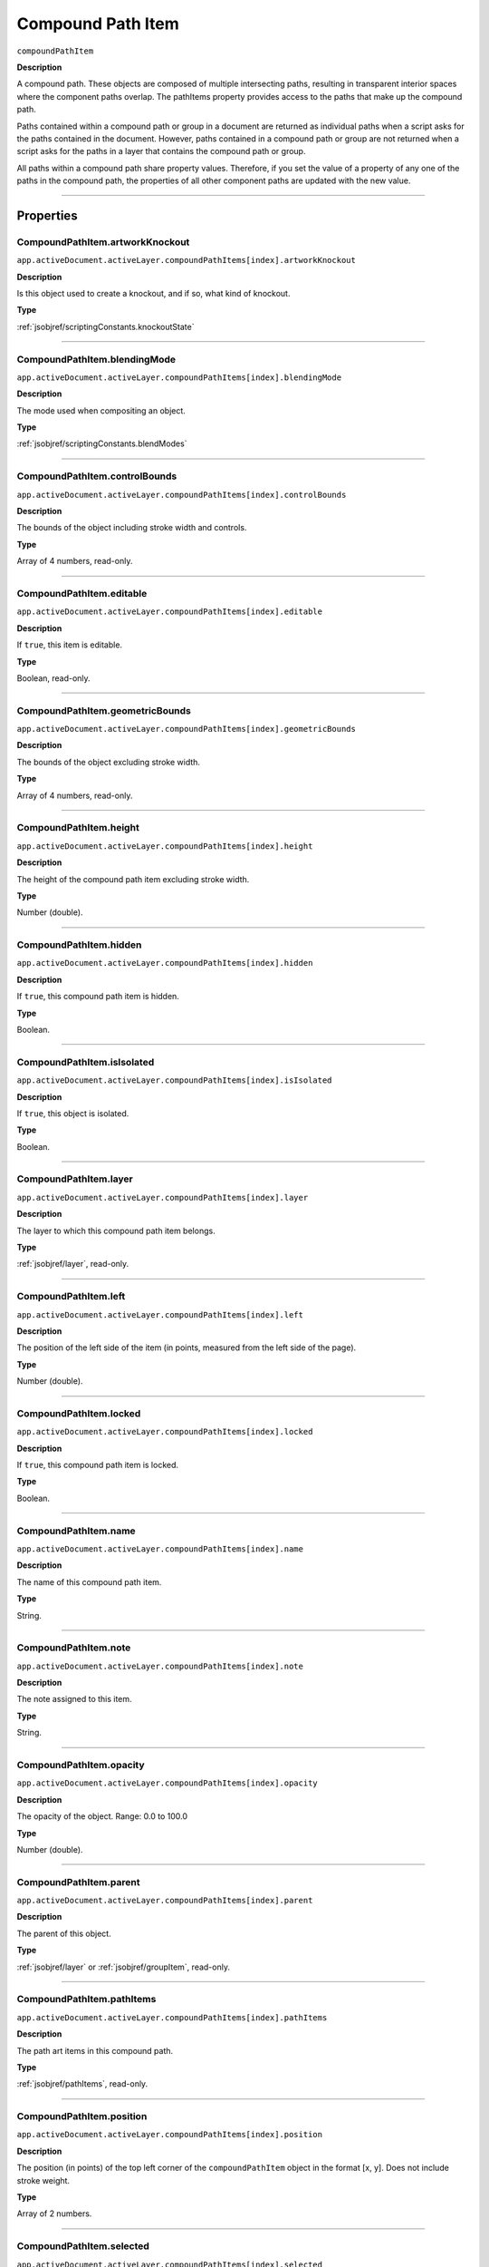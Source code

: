 .. _jsobjref/compoundPathItem:

Compound Path Item
################################################################################

``compoundPathItem``

**Description**


A compound path. These objects are composed of multiple intersecting paths, resulting in transparent interior spaces where the component paths overlap. The pathItems property provides access to the paths that make up the compound path.

Paths contained within a compound path or group in a document are returned as individual paths when a script asks for the paths contained in the document. However, paths contained in a compound path or group are not returned when a script asks for the paths in a layer that contains the compound path or group.

All paths within a compound path share property values. Therefore, if you set the value of a property of any one of the paths in the compound path, the properties of all other component paths are updated with the new value.

----

==========
Properties
==========

.. _jsobjref/compoundPathItem.artworkKnockout:

CompoundPathItem.artworkKnockout
********************************************************************************

``app.activeDocument.activeLayer.compoundPathItems[index].artworkKnockout``

**Description**

Is this object used to create a knockout, and if so, what kind of knockout.

**Type**

:ref:`jsobjref/scriptingConstants.knockoutState`

----

.. _jsobjref/compoundPathItem.blendingMode:

CompoundPathItem.blendingMode
********************************************************************************

``app.activeDocument.activeLayer.compoundPathItems[index].blendingMode``

**Description**

The mode used when compositing an object.

**Type**

:ref:`jsobjref/scriptingConstants.blendModes`

----

.. _jsobjref/compoundPathItem.controlBounds:

CompoundPathItem.controlBounds
********************************************************************************

``app.activeDocument.activeLayer.compoundPathItems[index].controlBounds``

**Description**

The bounds of the object including stroke width and controls.

**Type**

Array of 4 numbers, read-only.

----

.. _jsobjref/compoundPathItem.editable:

CompoundPathItem.editable
********************************************************************************

``app.activeDocument.activeLayer.compoundPathItems[index].editable``

**Description**

If ``true``, this item is editable.

**Type**

Boolean, read-only.

----

.. _jsobjref/compoundPathItem.geometricBounds:

CompoundPathItem.geometricBounds
********************************************************************************

``app.activeDocument.activeLayer.compoundPathItems[index].geometricBounds``

**Description**

The bounds of the object excluding stroke width.

**Type**

Array of 4 numbers, read-only.

----

.. _jsobjref/compoundPathItem.height:

CompoundPathItem.height
********************************************************************************

``app.activeDocument.activeLayer.compoundPathItems[index].height``

**Description**

The height of the compound path item excluding stroke width.

**Type**

Number (double).

----

.. _jsobjref/compoundPathItem.hidden:

CompoundPathItem.hidden
********************************************************************************

``app.activeDocument.activeLayer.compoundPathItems[index].hidden``

**Description**

If ``true``, this compound path item is hidden.

**Type**

Boolean.

----

.. _jsobjref/compoundPathItem.isIsolated:

CompoundPathItem.isIsolated
********************************************************************************

``app.activeDocument.activeLayer.compoundPathItems[index].isIsolated``

**Description**

If ``true``, this object is isolated.

**Type**

Boolean.

----

.. _jsobjref/compoundPathItem.layer:

CompoundPathItem.layer
********************************************************************************

``app.activeDocument.activeLayer.compoundPathItems[index].layer``

**Description**

The layer to which this compound path item belongs.

**Type**

:ref:`jsobjref/layer`, read-only.

----

.. _jsobjref/compoundPathItem.left:

CompoundPathItem.left
********************************************************************************

``app.activeDocument.activeLayer.compoundPathItems[index].left``

**Description**

The position of the left side of the item (in points, measured from the left side of the page).

**Type**

Number (double).

----

.. _jsobjref/compoundPathItem.locked:

CompoundPathItem.locked
********************************************************************************

``app.activeDocument.activeLayer.compoundPathItems[index].locked``

**Description**

If ``true``, this compound path item is locked.

**Type**

Boolean.

----

.. _jsobjref/compoundPathItem.name:

CompoundPathItem.name
********************************************************************************

``app.activeDocument.activeLayer.compoundPathItems[index].name``

**Description**

The name of this compound path item.

**Type**

String.

----

.. _jsobjref/compoundPathItem.note:

CompoundPathItem.note
********************************************************************************

``app.activeDocument.activeLayer.compoundPathItems[index].note``

**Description**

The note assigned to this item.

**Type**

String.

----

.. _jsobjref/compoundPathItem.opacity:

CompoundPathItem.opacity
********************************************************************************

``app.activeDocument.activeLayer.compoundPathItems[index].opacity``

**Description**

The opacity of the object. Range: 0.0 to 100.0

**Type**

Number (double).

----

.. _jsobjref/compoundPathItem.parent:

CompoundPathItem.parent
********************************************************************************

``app.activeDocument.activeLayer.compoundPathItems[index].parent``

**Description**

The parent of this object.

**Type**

:ref:`jsobjref/layer` or :ref:`jsobjref/groupItem`, read-only.

----

.. _jsobjref/compoundPathItem.pathItems:

CompoundPathItem.pathItems
********************************************************************************

``app.activeDocument.activeLayer.compoundPathItems[index].pathItems``

**Description**

The path art items in this compound path.

**Type**

:ref:`jsobjref/pathItems`, read-only.

----

.. _jsobjref/compoundPathItem.position:

CompoundPathItem.position
********************************************************************************

``app.activeDocument.activeLayer.compoundPathItems[index].position``

**Description**

The position (in points) of the top left corner of the ``compoundPathItem`` object in the format [x, y]. Does not include stroke weight.

**Type**

Array of 2 numbers.

----

.. _jsobjref/compoundPathItem.selected:

CompoundPathItem.selected
********************************************************************************

``app.activeDocument.activeLayer.compoundPathItems[index].selected``

**Description**

If ``true``, this compound path item is selected.

**Type**

Boolean.

----

.. _jsobjref/compoundPathItem.sliced:

CompoundPathItem.sliced
********************************************************************************

``app.activeDocument.activeLayer.compoundPathItems[index].sliced``

**Description**

If ``true``, the item is sliced. Default: ``false``

**Type**

Boolean.

----

.. _jsobjref/compoundPathItem.tags:

CompoundPathItem.tags
********************************************************************************

``app.activeDocument.activeLayer.compoundPathItems[index].tags``

**Description**

The tags contained in this object.

**Type**

:ref:`jsobjref/tags`, read-only.

----

.. _jsobjref/compoundPathItem.top:

CompoundPathItem.top
********************************************************************************

``app.activeDocument.activeLayer.compoundPathItems[index].top``

**Description**

The position of the top of the item (in points, measured from the bottom of the page).

**Type**

Number (double).

----

.. _jsobjref/compoundPathItem.typename:

CompoundPathItem.typename
********************************************************************************

``app.activeDocument.activeLayer.compoundPathItems[index].typename``

**Description**

The class name of the referenced object.

**Type**

String, read-only.

----

.. _jsobjref/compoundPathItem.uRL:

CompoundPathItem.uRL
********************************************************************************

``app.activeDocument.activeLayer.compoundPathItems[index].uRL``

**Description**

The value of the Adobe URL tag assigned to this compound path item.

**Type**

String.

----

.. _jsobjref/compoundPathItem.visibilityVariable:

CompoundPathItem.visibilityVariable
********************************************************************************

``app.activeDocument.activeLayer.compoundPathItems[index].visibilityVariable``

**Description**

The visibility variable bound to the item.

**Type**

Variant.

----

.. _jsobjref/compoundPathItem.visibleBounds:

CompoundPathItem.visibleBounds
********************************************************************************

``app.activeDocument.activeLayer.compoundPathItems[index].visibleBounds``

**Description**

The visible bounds of the compound path item including stroke width.

**Type**

Array of 4 numbers, read-only.

----

.. _jsobjref/compoundPathItem.width:

CompoundPathItem.width
********************************************************************************

``app.activeDocument.activeLayer.compoundPathItems[index].width``

**Description**

The width of the compound path item excluding stroke width.

**Type**

Number (double).

----

.. _jsobjref/compoundPathItem.wrapInside:

CompoundPathItem.wrapInside
********************************************************************************

``app.activeDocument.activeLayer.compoundPathItems[index].wrapInside``

**Description**

If ``true``, the text frame object should be wrapped inside this object.

**Type**

Boolean.

----

.. _jsobjref/compoundPathItem.wrapOffset:

CompoundPathItem.wrapOffset
********************************************************************************

``app.activeDocument.activeLayer.compoundPathItems[index].wrapOffset``

**Description**

The offset to use when wrapping text around this object.

**Type**

Number (double).

----

.. _jsobjref/compoundPathItem.wrapped:

CompoundPathItem.wrapped
********************************************************************************

``app.activeDocument.activeLayer.compoundPathItems[index].wrapped``

**Description**

If ``true``, wrap text frame objects around this object (text frame must be above the object).

**Type**

Boolean.

----

.. _jsobjref/compoundPathItem.zOrderPosition:

CompoundPathItem.zOrderPosition
********************************************************************************

``app.activeDocument.activeLayer.compoundPathItems[index].zOrderPosition``

**Description**

The position of this art item within the stacking order of the group or layer (``Parent``) that contains the art item.

**Type**

Number (long), read-only.

----

=======
Methods
=======

.. _jsobjref/compoundPathItem.duplicate:

CompoundPathItem.duplicate()
********************************************************************************

``app.activeDocument.activeLayer.compoundPathItems[index].duplicate([relativeObject][,insertionLocation])``

**Description**

Creates a duplicate of the selected object.

**Parameters**

+-------------------------+---------------------------------------------------------------+-------------+
|        Parameter        |                             Type                              | Description |
+=========================+===============================================================+=============+
| ``[relativeObject]``    | Object, optional                                              | todo        |
+-------------------------+---------------------------------------------------------------+-------------+
| ``[insertionLocation]`` | :ref:`jsobjref/scriptingConstants.elementPlacement`, optional | todo        |
+-------------------------+---------------------------------------------------------------+-------------+

**Returns**

:ref:`jsobjref/compoundPathItem`

----

.. _jsobjref/compoundPathItem.move:

CompoundPathItem.move()
********************************************************************************

``app.activeDocument.activeLayer.compoundPathItems[index].move(relativeObject, insertionLocation)``

**Description**

Moves the object.

**Parameters**

+-----------------------+-----------------------------------------------------+-------------+
|       Parameter       |                        Type                         | Description |
+=======================+=====================================================+=============+
| ``relativeObject``    | Object                                              | todo        |
+-----------------------+-----------------------------------------------------+-------------+
| ``insertionLocation`` | :ref:`jsobjref/scriptingConstants.elementPlacement` | todo        |
+-----------------------+-----------------------------------------------------+-------------+

**Returns**

Nothing.

----

.. _jsobjref/compoundPathItem.remove:

CompoundPathItem.remove()
********************************************************************************

``app.activeDocument.activeLayer.compoundPathItems[index].remove()``

**Description**

Deletes this object.

**Returns**

Nothing.

----

.. _jsobjref/compoundPathItem.resize:

CompoundPathItem.resize()
********************************************************************************

::

    app.activeDocument.activeLayer.compoundPathItems[index].resize(
        scaleX, scaleY [,changePositions] [,changeFillPatterns] [,changeFillGradients]
        [,changeStrokePattern] [,changeLineWidths] [,scaleAbout]
    )

**Description**

Scales the art item where ``scaleX`` is the horizontal scaling factor and ``scaleY`` is the vertical scaling factor. 100.0 = 100%.

**Parameters**

+---------------------------+-------------------------------------------------------------+-------------+
|         Parameter         |                            Type                             | Description |
+===========================+=============================================================+=============+
| ``scaleX``                | Number (double)                                             | todo        |
+---------------------------+-------------------------------------------------------------+-------------+
| ``scaleY``                | Number (double)                                             | todo        |
+---------------------------+-------------------------------------------------------------+-------------+
| ``[changePositions]``     | Boolean, optional                                           | todo        |
+---------------------------+-------------------------------------------------------------+-------------+
| ``[changeFillPatterns]``  | Boolean, optional                                           | todo        |
+---------------------------+-------------------------------------------------------------+-------------+
| ``[changeFillGradients]`` | Boolean, optional                                           | todo        |
+---------------------------+-------------------------------------------------------------+-------------+
| ``[changeStrokePattern]`` | Boolean, optional                                           | todo        |
+---------------------------+-------------------------------------------------------------+-------------+
| ``[changeLineWidths]``    | Number (double), optional                                   | todo        |
+---------------------------+-------------------------------------------------------------+-------------+
| ``[scaleAbout]``          | :ref:`jsobjref/scriptingConstants.Transformation`, optional | todo        |
+---------------------------+-------------------------------------------------------------+-------------+

**Returns**

Nothing.

----

.. _jsobjref/compoundPathItem.rotate:

CompoundPathItem.rotate()
********************************************************************************

::

    app.activeDocument.activeLayer.compoundPathItems[index].rotate(
        angle [,changePositions] [,changeFillPatterns]
        [,changeFillGradients] [,changeStrokePattern] [,rotateAbout]
    )

**Description**

Rotates the art item relative to the current rotation. The object is rotated counter-clockwise if the ``angle`` value is positive, clockwise if the value is negative.

**Parameters**

+---------------------------+-------------------------------------------------------------+-------------+
|         Parameter         |                            Type                             | Description |
+===========================+=============================================================+=============+
| ``angle``                 | Mumber (double)                                             | todo        |
+---------------------------+-------------------------------------------------------------+-------------+
| ``[changePositions]``     | Boolean, optional                                           | todo        |
+---------------------------+-------------------------------------------------------------+-------------+
| ``[changeFillPatterns]``  | Boolean, optional                                           | todo        |
+---------------------------+-------------------------------------------------------------+-------------+
| ``[changeFillGradients]`` | Boolean, optional                                           | todo        |
+---------------------------+-------------------------------------------------------------+-------------+
| ``[changeStrokePattern]`` | Boolean, optional                                           | todo        |
+---------------------------+-------------------------------------------------------------+-------------+
| ``[rotateAbout]``         | :ref:`jsobjref/scriptingConstants.Transformation`, optional | todo        |
+---------------------------+-------------------------------------------------------------+-------------+

**Returns**

Nothing.

----

.. _jsobjref/compoundPathItem.transform:

compoundPathItem.transform()
********************************************************************************

::

    app.activeDocument.activeLayer.compoundPathItems[index].transform(
        transformationMatrix [,changePositions] [,changeFillPatterns] [,changeFillGradients]
        [,changeStrokePattern] [,changeLineWidths] [,transformAbout]
    )

**Description**

Transforms the art item by applying a transformation matrix.

**Parameters**

+---------------------------+-------------------------------------------------------------+-------------+
|         Parameter         |                            Type                             | Description |
+===========================+=============================================================+=============+
| ``transformationMatrix``  | Matrix                                                      | todo        |
+---------------------------+-------------------------------------------------------------+-------------+
| ``[changePositions]``     | Boolean, optional                                           | todo        |
+---------------------------+-------------------------------------------------------------+-------------+
| ``[changeFillPatterns]``  | Boolean, optional                                           | todo        |
+---------------------------+-------------------------------------------------------------+-------------+
| ``[changeFillGradients]`` | Boolean, optional                                           | todo        |
+---------------------------+-------------------------------------------------------------+-------------+
| ``[changeStrokePattern]`` | Boolean, optional                                           | todo        |
+---------------------------+-------------------------------------------------------------+-------------+
| ``[changeLineWidths]``    | Number (double), optional                                   | todo        |
+---------------------------+-------------------------------------------------------------+-------------+
| ``[transformAbout]``      | :ref:`jsobjref/scriptingConstants.Transformation`, optional | todo        |
+---------------------------+-------------------------------------------------------------+-------------+

**Returns**

Nothing.

----

.. _jsobjref/compoundPathItem.translate:

CompoundPathItem.translate()
********************************************************************************

::

    app.activeDocument.activeLayer.compoundPathItems[index].translate(
        deltaX [,deltaY] [,transformObjects] [,transformFillPatterns]
        [,transformFillGradients] [,transformStrokePatterns]
    )


**Description**

Repositions the art item relative to the current position, where ``deltaX`` is the horizontal offset and ``deltaY`` is the vertical offset.

**Parameters**

+-------------------------------+---------------------------+-------------+
|           Parameter           |           Type            | Description |
+===============================+===========================+=============+
| ``deltaX``                    | Mumber (double)           | todo        |
+-------------------------------+---------------------------+-------------+
| ``[deltaY]``                  | Number (double), optional | todo        |
+-------------------------------+---------------------------+-------------+
| ``[transformObjects]``        | Boolean, optional         | todo        |
+-------------------------------+---------------------------+-------------+
| ``[transformFillPatterns]``   | Boolean, optional         | todo        |
+-------------------------------+---------------------------+-------------+
| ``[transformFillGradients]``  | Boolean, optional         | todo        |
+-------------------------------+---------------------------+-------------+
| ``[transformStrokePatterns]`` | Boolean, optional         | todo        |
+-------------------------------+---------------------------+-------------+

**Returns**

Nothing.

----

.. _jsobjref/compoundPathItem.zOrder:

CompoundPathItem.zOrder()
********************************************************************************

``app.activeDocument.activeLayer.compoundPathItems[index].zOrder(zOrderCmd)``

**Description**

Arranges the art item’s position in the stacking order of the group or layer (parent) of this object.

**Parameters**

+---------------+-------------------------------------------------+-------------+
|   Parameter   |                      Type                       | Description |
+===============+=================================================+=============+
| ``zOrderCmd`` | :ref:`jsobjref/scriptingConstants.ZOrderMethod` | todo        |
+---------------+-------------------------------------------------+-------------+

**Returns**

Nothing.

----

=======
Example
=======

Selecting paths in a document
********************************************************************************

::

    // Selects all paths not part of a compound path
    if ( app.documents.length > 0 ) {
        var doc = app.activeDocument;
        var count = 0;
        if ( doc.pathItems.length > 0 ) {
            var thePaths = doc.pathItems;
            var numPaths = thePaths.length;
            for ( var i = 0; i < doc.pathItems.length; i++ ) {
            var pathArt = doc.pathItems[i];
            if ( pathArt.parent.typename != "compoundPathItem" ) {
                pathArt.selected = true;
                count++;
            }
        }
    }

Creating and modifying a compound path item
********************************************************************************

::

    // Creates a new compound path item containing 3 path
    // items, then sets the width and the color of the stroke
    // to all items in the compound path

    if ( app.documents.length > 0 ) {
        var doc = app.activeDocument;
        var newCompoundPath = doc.activeLayer.compoundPathItems.add();

        // Create the path items
        var newPath = newCompoundPath.pathItems.add();
        newPath.setEntirePath( Array( Array(30, 50), Array(30, 100) ) );

        newPath = newCompoundPath.pathItems.add();
        newPath.setEntirePath( Array( Array(40, 100), Array(100, 100) ) );

        newPath = newCompoundPath.pathItems.add();
        newPath.setEntirePath( Array( Array(100, 110), Array(100, 300) ) );

        // Set stroke and width properties of the compound path
        newPath.stroked = true;
        newPath.strokeWidth = 3.5;
        newPath.strokeColor = app.activeDocument.swatches[3].color;
    }

